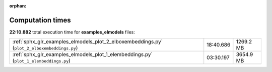
:orphan:

.. _sphx_glr_examples_elmodels_sg_execution_times:

Computation times
=================
**22:10.882** total execution time for **examples_elmodels** files:

+---------------------------------------------------------------------------------------------+-----------+-----------+
| :ref:`sphx_glr_examples_elmodels_plot_2_elboxembeddings.py` (``plot_2_elboxembeddings.py``) | 18:40.686 | 1269.2 MB |
+---------------------------------------------------------------------------------------------+-----------+-----------+
| :ref:`sphx_glr_examples_elmodels_plot_1_elembeddings.py` (``plot_1_elembeddings.py``)       | 03:30.197 | 3654.9 MB |
+---------------------------------------------------------------------------------------------+-----------+-----------+
